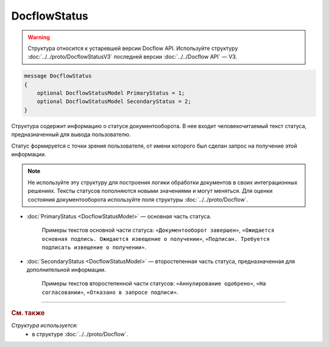 DocflowStatus
=============

.. warning::
	Структура относится к устаревшей версии Docflow API. Используйте структуру :doc:`../../proto/DocflowStatusV3` последней версии :doc:`../../Docflow API` — V3.

.. code-block:: protobuf

    message DocflowStatus
    {
        optional DocflowStatusModel PrimaryStatus = 1;
        optional DocflowStatusModel SecondaryStatus = 2;
    }

Структура содержит информацию о статусе документооборота. В нее входит человекочитаемый текст статуса, предназначенный для вывода пользователю.

Статус формируется с точки зрения пользователя, от имени которого был сделан запрос на получение этой информации.

.. note::
	Не используйте эту структуру для построения логики обработки документов в своих интеграционных решениях. Тексты статусов пополняются новыми значениями и могут меняться. Для оценки состояния документооборота используйте поля структуры :doc:`../../proto/Docflow`.

- :doc:`PrimaryStatus <DocflowStatusModel>` — основная часть статуса.

	Примеры текстов основной части статуса: ``«Документооборот завершен»``, ``«Ожидается основная подпись. Ожидается извещение о получении»``, ``«Подписан. Требуется подписать извещение о получении»``.

-  :doc:`SecondaryStatus <DocflowStatusModel>` — второстепенная часть статуса, предназначенная для дополнительной информации.

	Примеры текстов второстепенной части статусов: ``«Аннулирование одобрено»``, ``«На согласовании»``, ``«Отказано в запросе подписи»``.
	
----

.. rubric:: См. также

*Структура используется:*
	- в структуре :doc:`../../proto/Docflow`.